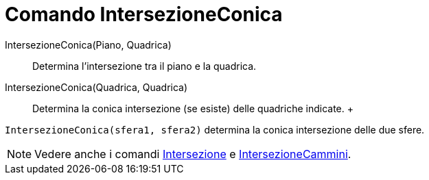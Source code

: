 = Comando IntersezioneConica

IntersezioneConica(Piano, Quadrica)::
  Determina l'intersezione tra il piano e la quadrica.
IntersezioneConica(Quadrica, Quadrica)::
  Determina la conica intersezione (se esiste) delle quadriche indicate.
  +

[EXAMPLE]

====

`IntersezioneConica(sfera1, sfera2)` determina la conica intersezione delle due sfere.

====

[NOTE]

====

Vedere anche i comandi xref:/commands/Comando_Intersezione.adoc[Intersezione] e
xref:/commands/Comando_IntersezioneCammini.adoc[IntersezioneCammini].

====
